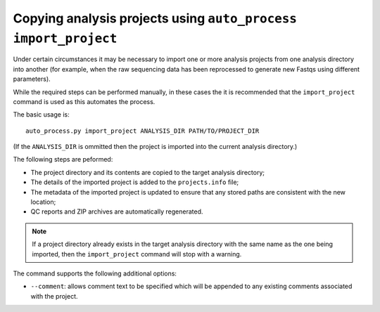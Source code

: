 Copying analysis projects using ``auto_process import_project``
===============================================================

Under certain circumstances it may be necessary to import one or more
analysis projects from one analysis directory into another (for example,
when the raw sequencing data has been reprocessed to generate new Fastqs
using different parameters).

While the required steps can be performed manually, in these cases the
it is recommended that the ``import_project`` command is used as this
automates the process.

The basic usage is:

::

   auto_process.py import_project ANALYSIS_DIR PATH/TO/PROJECT_DIR

(If the ``ANALYSIS_DIR`` is ommitted then the project is imported into
the current analysis directory.)

The following steps are peformed:

* The project directory and its contents are copied to the target
  analysis directory;
* The details of the imported project is added to the ``projects.info``
  file;
* The metadata of the imported project is updated to ensure that any
  stored paths are consistent with the new location;
* QC reports and ZIP archives are automatically regenerated.

.. note::

   If a project directory already exists in the target analysis
   directory with the same name as the one being imported, then the
   ``import_project`` command will stop with a warning.

The command supports the following additional options:

* ``--comment``: allows comment text to be specified which will be
  appended to any existing comments associated with the project.
